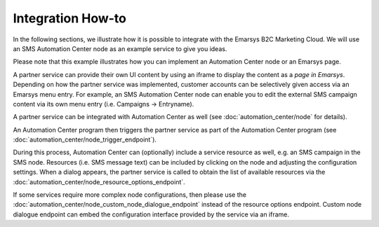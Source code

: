 Integration How-to
==================

In the following sections, we illustrate how it is possible to integrate with the
Emarsys B2C Marketing Cloud. We will use an SMS Automation Center node as an example service to give
you ideas.

Please note that this example illustrates how you can implement an Automation Center node or an
Emarsys page.

.. image:: /_static/images/suite_integrations.png

A partner service can provide their own UI content by using an iframe to display the content as a
*page in Emarsys*. Depending on how the partner service was implemented, customer accounts can be selectively
given access via an Emarsys menu entry. For example, an SMS Automation Center node can enable you to edit the
external SMS campaign content via its own menu entry (i.e. Campaigns -> Entryname).

.. image:: /_static/images/iframe.png

A partner service can be integrated with Automation Center as well
(see :doc:`automation_center/node` for details).

An Automation Center program then triggers the partner service as part of the Automation Center program
(see :doc:`automation_center/node_trigger_endpoint`).

.. image:: /_static/images/AC.png

During this process, Automation Center can (optionally) include a service resource as well, e.g. an
SMS campaign in the SMS node. Resources (i.e. SMS message text) can be included by clicking on the node
and adjusting the configuration settings. When a dialog appears, the partner service is called to obtain
the list of available resources via the :doc:`automation_center/node_resource_options_endpoint`.

.. image:: /_static/images/sms_campaign.png

If some services require more complex node configurations, then please use the
:doc:`automation_center/node_custom_node_dialogue_endpoint` instead of the
resource options endpoint. Custom node dialogue endpoint can embed the configuration interface provided
by the service via an iframe.
